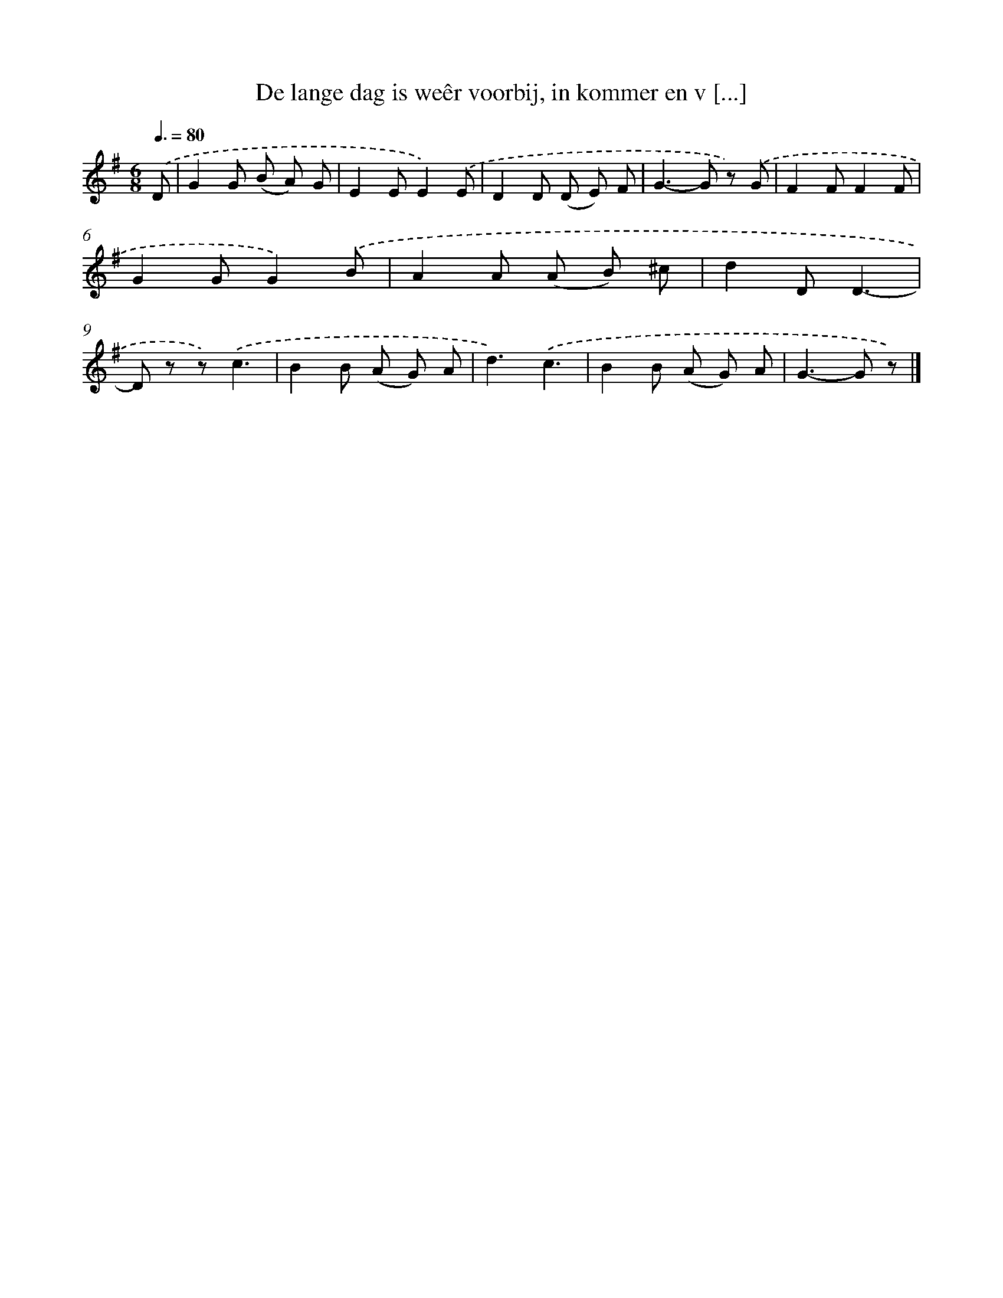 X: 5135
T: De lange dag is weêr voorbij, in kommer en v [...]
%%abc-version 2.0
%%abcx-abcm2ps-target-version 5.9.1 (29 Sep 2008)
%%abc-creator hum2abc beta
%%abcx-conversion-date 2018/11/01 14:36:15
%%humdrum-veritas 446483159
%%humdrum-veritas-data 4141800890
%%continueall 1
%%barnumbers 0
L: 1/8
M: 6/8
Q: 3/8=80
K: G clef=treble
.('D [I:setbarnb 1]|
G2G (B A) G |
E2EE2).('E |
D2D (D E) F |
G2>-G2 z) .('G |
F2FF2F |
G2GG2).('B |
A2A (A B) ^c |
d2DD3- |
D z z).('c3 |
B2B (A G) A |
d3).('c3 |
B2B (A G) A |
G2>-G2 z) |]
